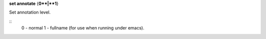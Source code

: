 .. index:: set; basename
.. _set_basename:

**set annotate** {**0**|**1**}

Set annotation level.

::
   0 - normal
   1 - fullname (for use when running under emacs).

.. seealso::

   :ref:`show annotate <show_annotate>`
